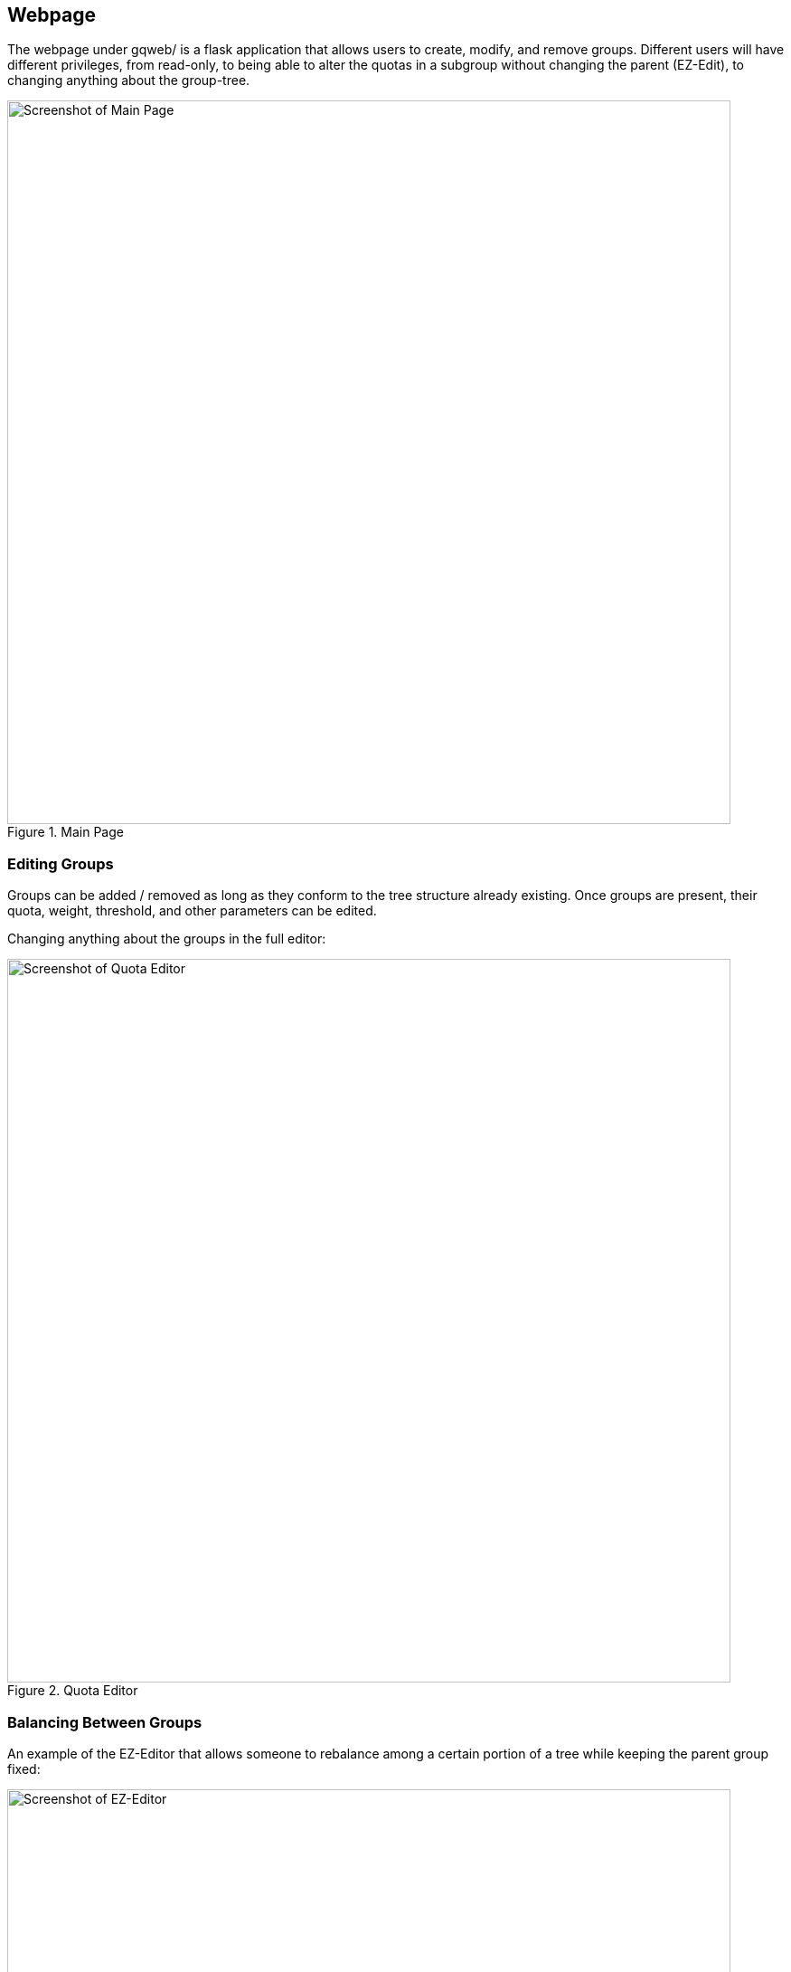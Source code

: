 == Webpage

The webpage under gqweb/ is a flask application that allows users to create,
modify, and remove groups. Different users will have different privileges, from
read-only, to being able to alter the quotas in a subgroup without changing the
parent (EZ-Edit), to changing anything about the group-tree.

.Main Page
image::http://i.imgur.com/PtKD4Da.png[Screenshot of Main Page,width=800,scaledwidth=100%]

=== Editing Groups
Groups can be added / removed as long as they conform to the tree structure
already existing. Once groups are present, their quota, weight, threshold, and
other parameters can be edited.

Changing anything about the groups in the full editor:

.Quota Editor
image::http://i.imgur.com/qOFYgp1.png[Screenshot of Quota Editor,width=800,scaledwidth=100%]

=== Balancing Between Groups
An example of the EZ-Editor that allows someone to rebalance among a certain portion
of a tree while keeping the parent group fixed:

.Example of EZ-Editor
image::http://i.imgur.com/2dujlSf.png[Screenshot of EZ-Editor,width=800,scaledwidth=100%]

You can select any subtree of the groups and balance among them.

=== Users and Roles
Users are authenticated according to your environment, for example we pass a
shibboleth token to the backend with the username, but any other auth can be used.

Users can be given different roles, from full administrator, to read-only.

1. Admin: full rights
2. Alter: can add and remove groups
3. Edit: can edit any parameters about groups
4. Balance: can only use the EZ-Editor, not change the sum of the quotas
